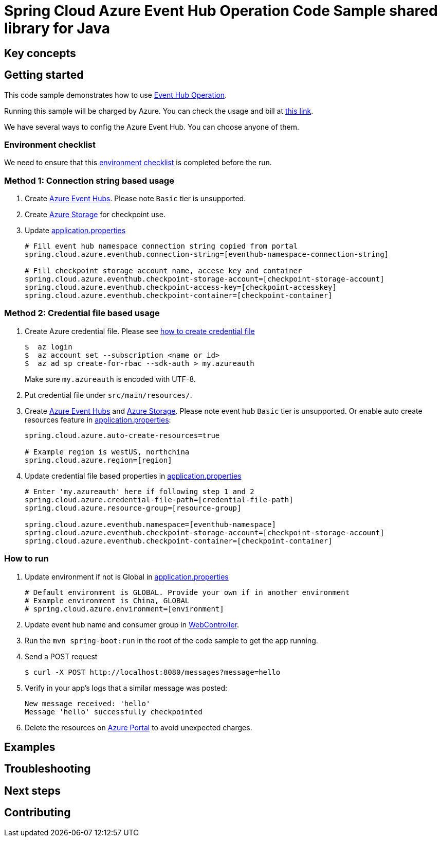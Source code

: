 :ready-to-run-checklist: https://github.com/Azure/azure-sdk-for-java/blob/master/sdk/spring/azure-spring-boot-samples/README.md#ready-to-run-checklist

= Spring Cloud Azure Event Hub Operation Code Sample shared library for Java

== Key concepts
== Getting started

This code sample demonstrates how to use https://github.com/Microsoft/spring-cloud-azure/blob/master/spring-integration-azure/spring-integration-eventhub/src/main/java/com/microsoft/azure/spring/integration/eventhub/EventHubOperation.java[Event Hub Operation].

Running this sample will be charged by Azure.
You can check the usage and bill at https://azure.microsoft.com/en-us/account/[this link].

We have several ways to config the Azure Event Hub.
You can choose anyone of them.

=== Environment checklist
We need to ensure that this {ready-to-run-checklist}[environment checklist] is completed before the run.

=== Method 1: Connection string based usage

1. Create https://docs.microsoft.com/en-us/azure/event-hubs/event-hubs-create[Azure Event Hubs].
Please note `Basic` tier is unsupported.

1. Create https://docs.microsoft.com/en-us/azure/storage/[Azure Storage] for checkpoint use.

1. Update link:src/main/resources/application.properties[application.properties]

+
....
# Fill event hub namespace connection string copied from portal
spring.cloud.azure.eventhub.connection-string=[eventhub-namespace-connection-string]

# Fill checkpoint storage account name, accese key and container
spring.cloud.azure.eventhub.checkpoint-storage-account=[checkpoint-storage-account]
spring.cloud.azure.eventhub.checkpoint-access-key=[checkpoint-accesskey]
spring.cloud.azure.eventhub.checkpoint-container=[checkpoint-container]
....

=== Method 2: Credential file based usage

1. Create Azure credential file.
Please see https://github.com/Azure/azure-libraries-for-java/blob/master/AUTH.md[how
to create credential file]
+
....
$  az login
$  az account set --subscription <name or id>
$  az ad sp create-for-rbac --sdk-auth > my.azureauth
....
+
Make sure `my.azureauth` is encoded with UTF-8.

2. Put credential file under `src/main/resources/`.

3. Create https://docs.microsoft.com/en-us/azure/event-hubs/event-hubs-create[Azure Event Hubs] and https://docs.microsoft.com/en-us/azure/storage/[Azure Storage].
Please note event hub `Basic` tier is unsupported.
Or enable auto create resources feature in link:src/main/resources/application.properties[application.properties]:
+
....
spring.cloud.azure.auto-create-resources=true

# Example region is westUS, northchina
spring.cloud.azure.region=[region]
....

4. Update credential file based properties in link:src/main/resources/application.properties[application.properties]
+
....
# Enter 'my.azureauth' here if following step 1 and 2
spring.cloud.azure.credential-file-path=[credential-file-path]
spring.cloud.azure.resource-group=[resource-group]

spring.cloud.azure.eventhub.namespace=[eventhub-namespace]
spring.cloud.azure.eventhub.checkpoint-storage-account=[checkpoint-storage-account]
spring.cloud.azure.eventhub.checkpoint-container=[checkpoint-container]
....

=== How to run
1. Update environment if not is Global in link:src/main/resources/application.properties[application.properties]

+
....
# Default environment is GLOBAL. Provide your own if in another environment
# Example environment is China, GLOBAL
# spring.cloud.azure.environment=[environment]
....

2. Update event hub name and consumer group in link:src/main/java/com/example/WebController.java#L29[WebController].

3. Run the `mvn spring-boot:run` in the root of the code sample to get the app running.

4. Send a POST request
+
....
$ curl -X POST http://localhost:8080/messages?message=hello
....

5. Verify in your app's logs that a similar message was posted:
+
....
New message received: 'hello'
Message 'hello' successfully checkpointed
....

6. Delete the resources on http://ms.portal.azure.com/[Azure Portal] to avoid unexpected charges.

== Examples
== Troubleshooting
== Next steps
== Contributing

